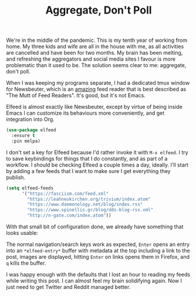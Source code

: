 #+TITLE: Aggregate, Don't Poll

We're in the middle of the pandemic. This is my tenth year of working from home. My three kids and wife are all in the house with me, as all activities are cancelled and have been for two months. My brain has been melting, and refreshing the aggregators and social media sites I favour is more problematic than it used to be. The solution seems clear to me: aggregate, don't poll.

When I was keeping my programs separate, I had a dedicated tmux window for Newsbeuter, which is an _amazing_ feed reader that is best described as "The Mutt of Feed Readers". It's good, but it's not Emacs.

Elfeed is almost exactly like Newsbeuter, except by virtue of being inside Emacs I can customize its behaviours more conveniently, and get integration into Org.

#+BEGIN_SRC emacs-lisp
  (use-package elfeed
    :ensure t
    :pin melpa)
#+END_SRC

I don't set a key for Elfeed because I'd rather invoke it with =M-x elfeed=. I try to save keybindings for things that I do constantly, and as part of a workflow. I should be checking Elfeed a couple times a day, ideally. I'll start by adding a few feeds that I want to make sure I get everything they publish.

#+BEGIN_SRC emacs-lisp
  (setq elfeed-feeds
        '("https://fasciism.com/feed.xml"
          "https://leahneukirchen.org/trivium/index.atom"
          "https://www.daemonology.net/blog/index.rss"
          "https://www.spinellis.gr/blog/dds-blog-rss.xml"
          "http://n-gate.com/index.atom"))
#+END_SRC

With that small bit of configuration done, we already have something that looks usable:

[[https://fasciism.com/img/2020-05-13-aggregate-dont-poll.png]]

The normal navigation/search keys work as expected, =Enter= opens an entry into an =*elfeed-entry*= buffer with metadata at the top including a link to the post, images are displayed, hitting =Enter= on links opens them in Firefox, and =q= kills the buffer.

I was happy enough with the defaults that I lost an hour to reading my feeds while writing this post. I can almost feel my brain solidifying again. Now I just need to get Twitter and Reddit managed better.
